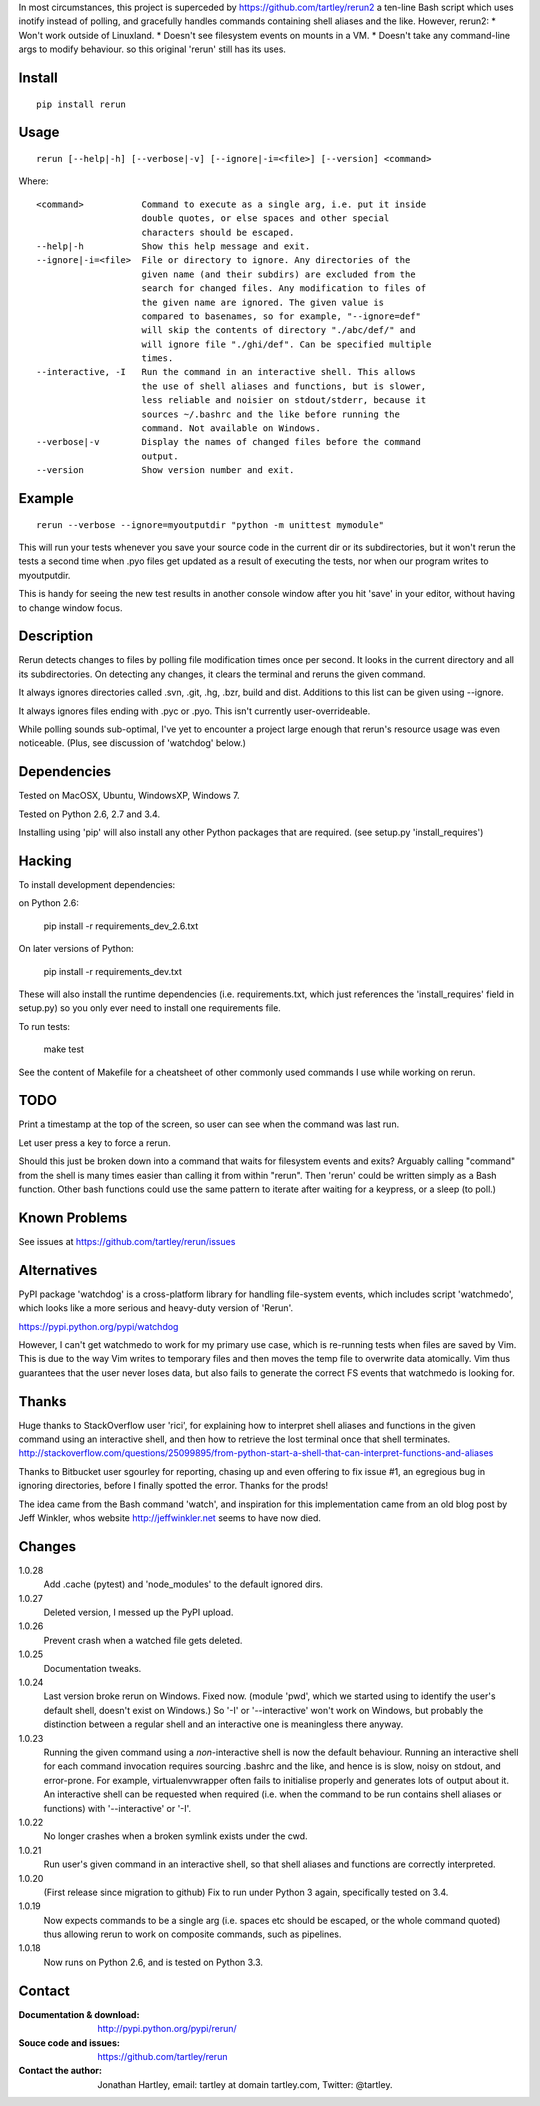 In most circumstances, this project is superceded by
https://github.com/tartley/rerun2 a ten-line Bash script which uses inotify
instead of polling, and gracefully handles commands containing shell aliases
and the like. However, rerun2:
* Won't work outside of Linuxland.
* Doesn't see filesystem events on mounts in a VM.
* Doesn't take any command-line args to modify behaviour.
so this original 'rerun' still has its uses.

Install
=======

::

    pip install rerun

Usage
=====

::

    rerun [--help|-h] [--verbose|-v] [--ignore|-i=<file>] [--version] <command>

Where::

    <command>           Command to execute as a single arg, i.e. put it inside
                        double quotes, or else spaces and other special
                        characters should be escaped.
    --help|-h           Show this help message and exit.
    --ignore|-i=<file>  File or directory to ignore. Any directories of the
                        given name (and their subdirs) are excluded from the
                        search for changed files. Any modification to files of
                        the given name are ignored. The given value is
                        compared to basenames, so for example, "--ignore=def"
                        will skip the contents of directory "./abc/def/" and
                        will ignore file "./ghi/def". Can be specified multiple
                        times.
    --interactive, -I   Run the command in an interactive shell. This allows
                        the use of shell aliases and functions, but is slower,
                        less reliable and noisier on stdout/stderr, because it
                        sources ~/.bashrc and the like before running the
                        command. Not available on Windows.
    --verbose|-v        Display the names of changed files before the command
                        output.
    --version           Show version number and exit.

Example
=======

::

    rerun --verbose --ignore=myoutputdir "python -m unittest mymodule"

This will run your tests whenever you save your source code in the current
dir or its subdirectories, but it won't rerun the tests a second time when .pyo
files get updated as a result of executing the tests, nor when our program
writes to myoutputdir.

This is handy for seeing the new test results in another console window after
you hit 'save' in your editor, without having to change window focus.

Description
===========

Rerun detects changes to files by polling file modification times once per
second. It looks in the current directory and all its subdirectories. On
detecting any changes, it clears the terminal and reruns the given command.

It always ignores directories called .svn, .git, .hg, .bzr, build and dist.
Additions to this list can be given using --ignore.

It always ignores files ending with .pyc or .pyo. This isn't currently
user-overrideable.

While polling sounds sub-optimal, I've yet to encounter a project large
enough that rerun's resource usage was even noticeable. (Plus, see discussion
of 'watchdog' below.)

Dependencies
============

Tested on MacOSX, Ubuntu, WindowsXP, Windows 7.

Tested on Python 2.6, 2.7 and 3.4.

Installing using 'pip' will also install any other Python packages that are
required. (see setup.py 'install_requires')

Hacking
=======

To install development dependencies:

on Python 2.6:

    pip install -r requirements_dev_2.6.txt

On later versions of Python:

    pip install -r requirements_dev.txt

These will also install the runtime dependencies (i.e. requirements.txt,
which just references the 'install_requires' field in setup.py) so you only
ever need to install one requirements file.

To run tests:

    make test

See the content of Makefile for a cheatsheet of other commonly used commands
I use while working on rerun.

TODO
====

Print a timestamp at the top of the screen, so user can see when the command
was last run.

Let user press a key to force a rerun.

Should this just be broken down into a command that waits for filesystem events
and exits? Arguably calling "command" from the shell is many times easier than
calling it from within "rerun". Then 'rerun' could be written simply as a Bash
function. Other bash functions could use the same pattern to iterate after
waiting for a keypress, or a sleep (to poll.)

Known Problems
==============

See issues at https://github.com/tartley/rerun/issues

Alternatives
============

PyPI package 'watchdog' is a cross-platform library for handling file-system
events, which includes script 'watchmedo', which looks like a more serious and
heavy-duty version of 'Rerun'.

https://pypi.python.org/pypi/watchdog

However, I can't get watchmedo to work for my primary use case, which is
re-running tests when files are saved by Vim. This is due to the way Vim writes
to temporary files and then moves the temp file to overwrite data atomically.
Vim thus guarantees that the user never loses data, but also fails to generate
the correct FS events that watchmedo is looking for.


Thanks
======

Huge thanks to StackOverflow user 'rici', for explaining how to interpret
shell aliases and functions in the given command using an interactive shell,
and then how to retrieve the lost terminal once that shell terminates.
http://stackoverflow.com/questions/25099895/from-python-start-a-shell-that-can-interpret-functions-and-aliases

Thanks to Bitbucket user sgourley for reporting, chasing up and even
offering to fix issue #1, an egregious bug in ignoring directories, before
I finally spotted the error. Thanks for the prods!

The idea came from the Bash command 'watch', and inspiration for this
implementation came from an old blog post by Jeff Winkler, whos website
http://jeffwinkler.net seems to have now died.


Changes
=======

1.0.28
    Add .cache (pytest) and 'node_modules' to the default ignored dirs.

1.0.27
    Deleted version, I messed up the PyPI upload.

1.0.26
    Prevent crash when a watched file gets deleted.

1.0.25
    Documentation tweaks.

1.0.24
    Last version broke rerun on Windows. Fixed now.
    (module 'pwd', which we started using to identify the user's default shell,
    doesn't exist on Windows.) So '-I' or '--interactive' won't work on
    Windows, but probably the distinction between a regular shell and an
    interactive one is meaningless there anyway.

1.0.23
    Running the given command using a *non*-interactive shell is now the
    default behaviour. Running an interactive shell for each command invocation
    requires sourcing .bashrc and the like, and hence is is slow, noisy on
    stdout, and error-prone. For example, virtualenvwrapper often fails to
    initialise properly and generates lots of output about it. An interactive
    shell can be requested when required (i.e. when the command to be run
    contains shell aliases or functions) with '--interactive' or '-I'.

1.0.22
    No longer crashes when a broken symlink exists under the cwd.

1.0.21
    Run user's given command in an interactive shell, so that shell aliases
    and functions are correctly interpreted.

1.0.20
    (First release since migration to github)
    Fix to run under Python 3 again, specifically tested on 3.4.

1.0.19
    Now expects commands to be a single arg (i.e. spaces etc should be
    escaped, or the whole command quoted) thus allowing rerun to work on
    composite commands, such as pipelines.

1.0.18
    Now runs on Python 2.6, and is tested on Python 3.3.


Contact
=======

:Documentation & download:
    http://pypi.python.org/pypi/rerun/

:Souce code and issues:
    https://github.com/tartley/rerun

:Contact the author:
    Jonathan Hartley, email: tartley at domain tartley.com, Twitter: @tartley.



